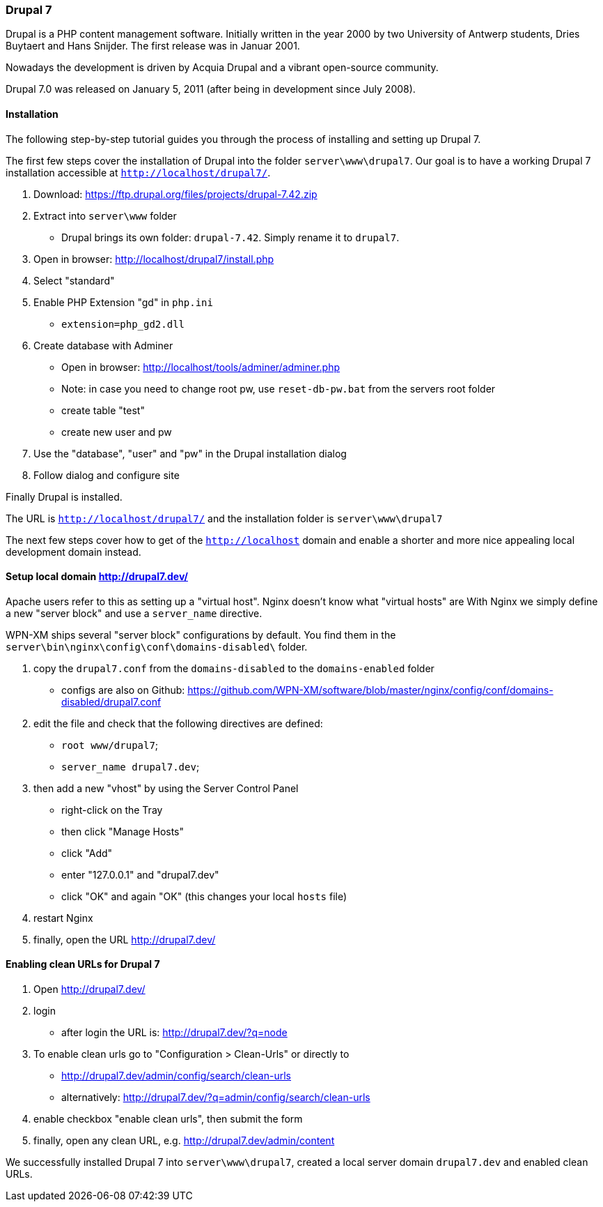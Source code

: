 === Drupal 7

Drupal is a PHP content management software. Initially written in the year 2000 by two University of Antwerp students, Dries Buytaert and Hans Snijder. The first release was in Januar 2001.

Nowadays the development is driven by Acquia Drupal and a vibrant open-source community.

Drupal 7.0 was released on January 5, 2011 (after being in development since July 2008).

==== Installation

The following step-by-step tutorial guides you through the process of installing and
setting up Drupal 7.

The first few steps cover the installation of Drupal into the folder `server\www\drupal7`.
Our goal is to have a working Drupal 7 installation accessible at `http://localhost/drupal7/`.

1. Download: https://ftp.drupal.org/files/projects/drupal-7.42.zip
2. Extract into `server\www` folder
   - Drupal brings its own folder: `drupal-7.42`. Simply rename it to `drupal7`.
3. Open in browser: http://localhost/drupal7/install.php
4. Select "standard"
5. Enable PHP Extension "gd" in `php.ini`
   - `extension=php_gd2.dll`
6. Create database with Adminer
   - Open in browser: http://localhost/tools/adminer/adminer.php
   - Note: in case you need to change root pw, use `reset-db-pw.bat` from the servers root folder
   - create table "test"
   - create new user and pw
7. Use the "database", "user" and "pw" in the Drupal installation dialog
8. Follow dialog and configure site

Finally Drupal is installed.

The URL is `http://localhost/drupal7/` and the installation folder is `server\www\drupal7`

The next few steps cover how to get of the `http://localhost` domain and enable a shorter and more nice appealing local development domain instead.

==== Setup local domain http://drupal7.dev/

Apache users refer to this as setting up a "virtual host".
Nginx doesn't know what "virtual hosts" are
With Nginx we simply define a new "server block" and use a `server_name` directive.

WPN-XM ships several "server block" configurations by default.
You find them in the `server\bin\nginx\config\conf\domains-disabled\` folder.

1. copy the `drupal7.conf` from the `domains-disabled` to the `domains-enabled` folder
   - configs are also on Github: https://github.com/WPN-XM/software/blob/master/nginx/config/conf/domains-disabled/drupal7.conf
2. edit the file and check that the following directives are defined:
   - `root www/drupal7`;
   - `server_name drupal7.dev`;
3. then add a new "vhost" by using the Server Control Panel
   - right-click on the Tray
   - then click "Manage Hosts"
   - click "Add"
   - enter "127.0.0.1" and "drupal7.dev"
   - click "OK" and again "OK" (this changes your local `hosts` file)
4. restart Nginx
5. finally, open the URL http://drupal7.dev/

==== Enabling clean URLs for Drupal 7

1. Open http://drupal7.dev/
2. login
   - after login the URL is: http://drupal7.dev/?q=node
3. To enable clean urls go to "Configuration > Clean-Urls" or directly to
   - http://drupal7.dev/admin/config/search/clean-urls
   - alternatively: http://drupal7.dev/?q=admin/config/search/clean-urls
4. enable checkbox "enable clean urls", then submit the form
5. finally, open any clean URL, e.g. http://drupal7.dev/admin/content

We successfully installed Drupal 7 into `server\www\drupal7`, created a local server domain
`drupal7.dev` and enabled clean URLs.
